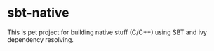 * sbt-native

This is pet project for building native stuff (C/C++) using SBT and ivy dependency resolving.

